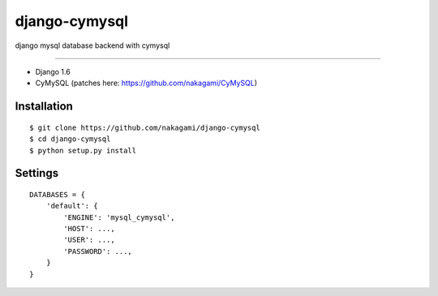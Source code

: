 django-cymysql
==============

django mysql database backend with cymysql

------------

* Django 1.6
* CyMySQL (patches here: https://github.com/nakagami/CyMySQL)

Installation
------------

::

    $ git clone https://github.com/nakagami/django-cymysql
    $ cd django-cymysql
    $ python setup.py install

Settings
------------

::

    DATABASES = {
        'default': {
            'ENGINE': 'mysql_cymysql',
            'HOST': ...,
            'USER': ...,
            'PASSWORD': ...,
        }
    }


